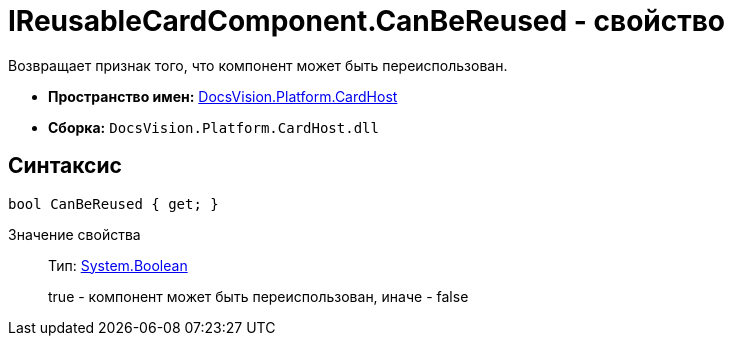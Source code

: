 = IReusableCardComponent.CanBeReused - свойство

Возвращает признак того, что компонент может быть переиспользован.

* *Пространство имен:* xref:api/DocsVision/Platform/CardHost/CardHost_NS.adoc[DocsVision.Platform.CardHost]
* *Сборка:* `DocsVision.Platform.CardHost.dll`

== Синтаксис

[source,csharp]
----
bool CanBeReused { get; }
----

Значение свойства::
Тип: http://msdn.microsoft.com/ru-ru/library/system.boolean.aspx[System.Boolean]
+
true - компонент может быть переиспользован, иначе - false
